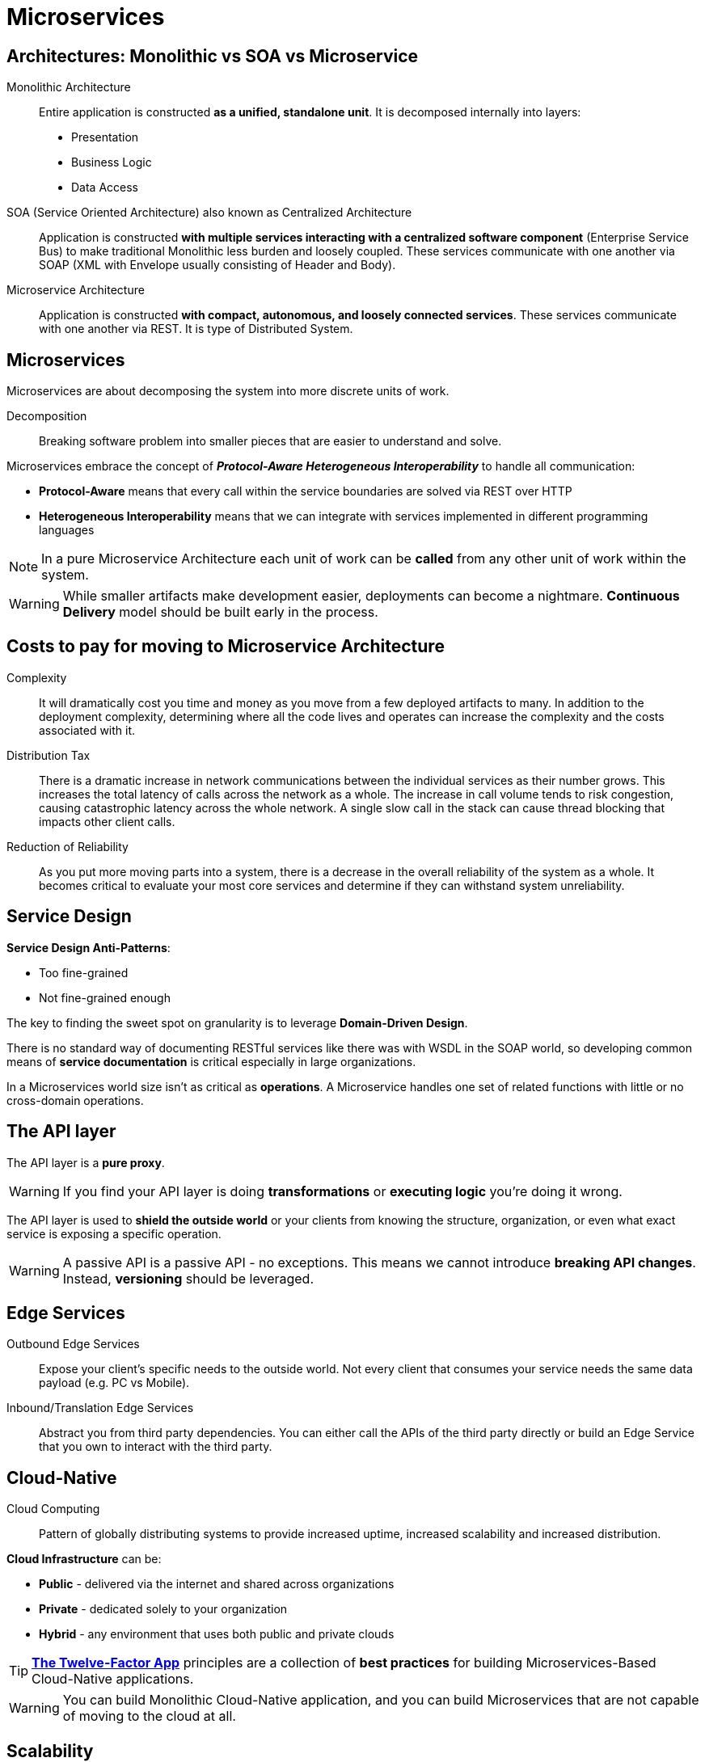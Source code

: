 = Microservices

== Architectures: Monolithic vs SOA vs Microservice

Monolithic Architecture::
Entire application is constructed *as a unified, standalone unit*. It is decomposed internally into layers:
* Presentation
* Business Logic
* Data Access

SOA (Service Oriented Architecture) also known as Centralized Architecture::
Application is constructed *with multiple services interacting with a centralized software component* (Enterprise Service Bus) to make traditional Monolithic less burden and loosely coupled. These services communicate with one another via SOAP (XML with Envelope usually consisting of Header and Body).

Microservice Architecture::
Application is constructed *with compact, autonomous, and loosely connected services*. These services communicate with one another via REST. It is type of Distributed System.

== Microservices

Microservices are about decomposing the system into more discrete units of work.

Decomposition::
Breaking software problem into smaller pieces that are easier to understand and solve.

Microservices embrace the concept of *_Protocol-Aware Heterogeneous Interoperability_* to handle all communication:

* *Protocol-Aware* means that every call within the service boundaries are solved via REST over HTTP
* *Heterogeneous Interoperability* means that we can integrate with services implemented in different programming languages

NOTE: In a pure Microservice Architecture each unit of work can be *called* from any other unit of work within the system.

WARNING: While smaller artifacts make development easier, deployments can become a nightmare. *Continuous Delivery* model should be built early in the process.

== Costs to pay for moving to Microservice Architecture

Complexity::
It will dramatically cost you time and money as you move from a few deployed artifacts to many. In addition to the deployment complexity, determining where all the code lives and operates can increase the complexity and the costs associated with it.

Distribution Tax::
There is a dramatic increase in network communications between the individual services as their number grows. This increases the total latency of calls across the network as a whole. The increase in call volume tends to risk congestion, causing catastrophic latency across the whole network. A single slow call in the stack can cause thread blocking that impacts other client calls.

Reduction of Reliability::
As you put more moving parts into a system, there is a decrease in the overall reliability of the system as a whole. It becomes critical to evaluate your most core services and determine if they can withstand system unreliability.

== Service Design

*Service Design Anti-Patterns*:

* Too fine-grained
* Not fine-grained enough

The key to finding the sweet spot on granularity is to leverage *Domain-Driven Design*.

There is no standard way of documenting RESTful services like there was with WSDL in the SOAP world, so developing common means of *service documentation* is critical especially in large organizations.

In a Microservices world size isn’t as critical as *operations*. A Microservice handles one set of related functions with little or no cross-domain operations.

== The API layer

The API layer is a *pure proxy*.

WARNING: If you find your API layer is doing *transformations* or *executing logic* you’re doing it wrong.

The API layer is used to *shield the outside world* or your clients from knowing the structure, organization, or even what exact service is exposing a specific operation.

WARNING: A passive API is a passive API - no exceptions. This means we cannot introduce *breaking API changes*. Instead, *versioning* should be leveraged.

== Edge Services

Outbound Edge Services::
Expose your client's specific needs to the outside world. Not every client that consumes your service needs the same data payload (e.g. PC vs Mobile).

Inbound/Translation Edge Services::
Abstract you from third party dependencies. You can either call the APIs of the third party directly or build an Edge Service that you own to interact with the third party.

== Cloud-Native

Cloud Computing::
Pattern of globally distributing systems to provide increased uptime, increased scalability and increased distribution.

*Cloud Infrastructure* can be:

* *Public* - delivered via the internet and shared across organizations
* *Private* - dedicated solely to your organization
* *Hybrid* - any environment that uses both public and private clouds

TIP: https://12factor.net/[*The Twelve-Factor App*^] principles are a collection of *best practices* for building Microservices-Based Cloud-Native applications.

WARNING: You can build Monolithic Cloud-Native application, and you can build Microservices that are not capable of moving to the cloud at all.

== Scalability

In a Microservice Architecture, each application is *independent* of every other application in the system. As such, when an individual service comes under load it can be *individually scaled*.

Traditional strategy of Monolith Architecture is to scale for the *busiest day every day*. In a well-defined Microservice Architecture, you can build your system for an *average day* and *allow scalability* to accommodate increases or decreases in traffic.

== Gridlock situations

Gridlock can occur:

* when services are under greater load and *latency increases*. While calls are waiting for responses, delays can become unbearable. When this occurs, there can be a *catastrophic failure of the entire system*
* due to *circular calls* (when a calling service is subsequently called by some downstream service)

Gridlock can be controlled with:

* *Circuit Breaker* - a pattern in which a standard flow is built through application, and as latency increases and timeouts begin to occur, the circuit is broken and default behavior is executed. While you may suffer from reduced functionality of your system (e.g. search does not work, but application itself do), it’s often better to do this than to suffer a complete failure
* *Strong Timeout Logic* throughout the system

== Communication Models: Synchronous vs Asynchronous

One of the best strategies for dealing with reducing latency in Microservices is to *not rely* on a purely *synchronous communication* model.

We are impatient by nature, and we seem to always want systems that have immediate feedback (synchronous operations). But it is not always needed. Many times we can simply *defer the processing* to occur in an *asynchronous* manner. When we do this, we reduce the latency constraints on the functions that actually are required to be executed in real time.

WARNING: When moving to asynchronous operations, you need to take care to *handle error states correctly* and *recover from them*. If messages cannot be processed for any reason, you cannot simply ignore them. Dead letter queues must be monitored and action must be taken to process the messages even if it’s manual processing.

== Database Transaction Models: ACID vs BASE

Traditional systems aimed for *ACID* model which provides a *consistent system*:

* *Atomic* - either succeeds completely or fails completely
* *Consistent* - constraints of underlying datastore are enforced
* *Isolated* - cannot be read by other transactions until in a specific state based on isolation rules
* *Durable* - once saved, guaranteed to be in the datastore until modified

In Microservices Architecture, we embrace *BASE* model which provides *high availability*:

* *Basically Available* - availability of data is achieved by spreading and replicating it across the nodes of the database cluster
* *Soft State* - developers are responsible for consistency
* *Eventually Consistent* - at some point it will be achieved. Data reads are still possible (even though they might not reflect the reality)

In a Microservices Architecture, you need to *identify where you truly need* ACID transactions and wrap service boundaries around those operations.

NOTE: Just as *SQL databases* are almost uniformly *ACID compliant*, some *NoSQL databases* also tend to conform to *BASE principles* like MongoDB, Cassandra and Redis.

== Logging and Distributed Tracing

When an issue arises in a Microservice Architecture, it can become *very difficult* to see all the moving parts.

Tracing::
Concept of creating a *unique token called a trace* and using that trace in all internal logging events for that call stack.

*Distributed Tracing* across a Distributed System is achieved when each service uses the trace and then passes it downstream to all the service calls it makes.

== Embracing DevOps

The single most effective way to be successful in a Microservice Architecture is to build it into your culture. A *DevOps culture* is a perfect fit, because the two compliment each other’s strengths while mitigating the weaknesses.

DevOps aims to bring the *conversation* between development and operations into *the same sphere*.

NOTE: Most of the issues from Microservices can be seen as *operational issues* (e.g. Distribution Tax which needs to be monitored).
